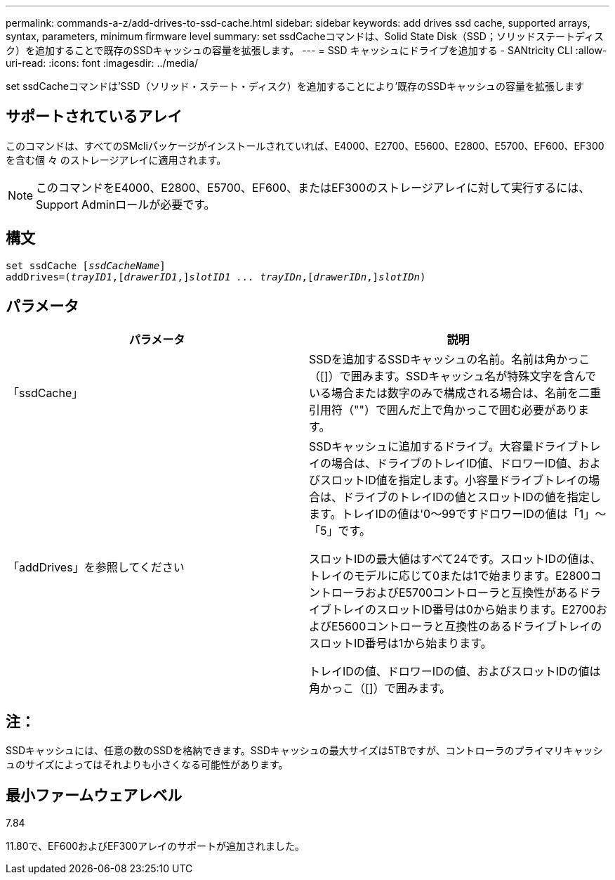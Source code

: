 ---
permalink: commands-a-z/add-drives-to-ssd-cache.html 
sidebar: sidebar 
keywords: add drives ssd cache, supported arrays, syntax, parameters, minimum firmware level 
summary: set ssdCacheコマンドは、Solid State Disk（SSD；ソリッドステートディスク）を追加することで既存のSSDキャッシュの容量を拡張します。 
---
= SSD キャッシュにドライブを追加する - SANtricity CLI
:allow-uri-read: 
:icons: font
:imagesdir: ../media/


[role="lead"]
set ssdCacheコマンドは'SSD（ソリッド・ステート・ディスク）を追加することにより'既存のSSDキャッシュの容量を拡張します



== サポートされているアレイ

このコマンドは、すべてのSMcliパッケージがインストールされていれば、E4000、E2700、E5600、E2800、E5700、EF600、EF300を含む個 々 のストレージアレイに適用されます。

[NOTE]
====
このコマンドをE4000、E2800、E5700、EF600、またはEF300のストレージアレイに対して実行するには、Support Adminロールが必要です。

====


== 構文

[source, cli, subs="+macros"]
----
pass:quotes[set ssdCache [_ssdCacheName_]]
pass:quotes[addDrives=(_trayID1_,[_drawerID1_,]]pass:quotes[_slotID1 ... trayIDn_,]pass:quotes[[_drawerIDn_,]]pass:quotes[_slotIDn_)]
----


== パラメータ

|===
| パラメータ | 説明 


 a| 
「ssdCache」
 a| 
SSDを追加するSSDキャッシュの名前。名前は角かっこ（[]）で囲みます。SSDキャッシュ名が特殊文字を含んでいる場合または数字のみで構成される場合は、名前を二重引用符（""）で囲んだ上で角かっこで囲む必要があります。



 a| 
「addDrives」を参照してください
 a| 
SSDキャッシュに追加するドライブ。大容量ドライブトレイの場合は、ドライブのトレイID値、ドロワーID値、およびスロットID値を指定します。小容量ドライブトレイの場合は、ドライブのトレイIDの値とスロットIDの値を指定します。トレイIDの値は'0～99ですドロワーIDの値は「1」～「5」です。

スロットIDの最大値はすべて24です。スロットIDの値は、トレイのモデルに応じて0または1で始まります。E2800コントローラおよびE5700コントローラと互換性があるドライブトレイのスロットID番号は0から始まります。E2700およびE5600コントローラと互換性のあるドライブトレイのスロットID番号は1から始まります。

トレイIDの値、ドロワーIDの値、およびスロットIDの値は角かっこ（[]）で囲みます。

|===


== 注：

SSDキャッシュには、任意の数のSSDを格納できます。SSDキャッシュの最大サイズは5TBですが、コントローラのプライマリキャッシュのサイズによってはそれよりも小さくなる可能性があります。



== 最小ファームウェアレベル

7.84

11.80で、EF600およびEF300アレイのサポートが追加されました。
